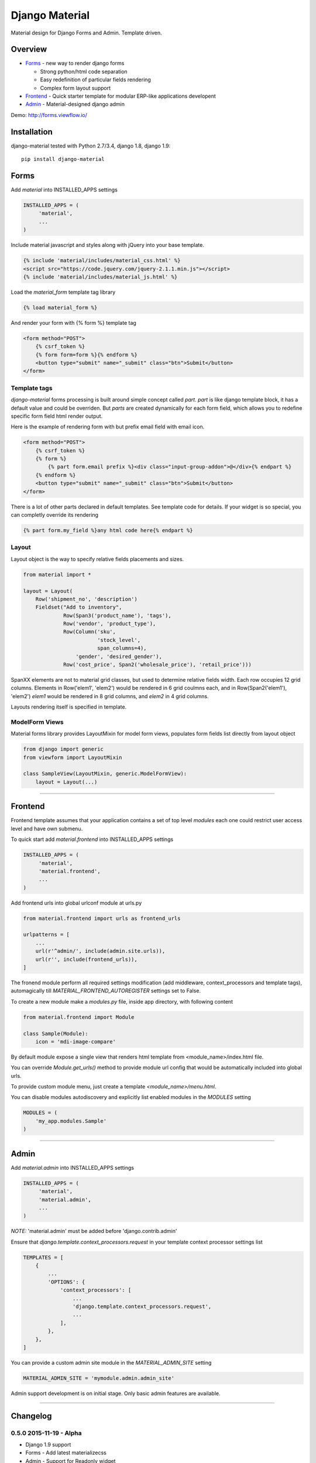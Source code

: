 ===============
Django Material
===============

Material design for Django Forms and Admin. Template driven.

.. image:: https://img.shields.io/pypi/v/django-material.svg
    :target: https://pypi.python.org/pypi/django-material

.. image:: https://travis-ci.org/viewflow/django-material.svg
    :target: https://travis-ci.org/viewflow/django-material
    
.. image:: https://badges.gitter.im/Join%20Chat.svg
   :alt: Join the chat at https://gitter.im/viewflow/django-material
   :target: https://gitter.im/viewflow/django-material?utm_source=badge&utm_medium=badge&utm_campaign=pr-badge&utm_content=badge


Overview
========

- Forms_ - new way to render django forms

  * Strong python/html code separation
  * Easy redefinition of particular fields rendering
  * Complex form layout support

- Frontend_ - Quick starter template for modular ERP-like applications developent

- Admin_ - Material-designed django admin

Demo: http://forms.viewflow.io/

.. image:: .screen.png
   :width: 400px

Installation
============

django-material tested with Python 2.7/3.4, django 1.8, django 1.9::

    pip install django-material


Forms
=====

Add `material` into INSTALLED_APPS settings 

.. code-block:: python

    INSTALLED_APPS = (
         'material',
         ...
    )

Include material javascript and styles along with jQuery into your base template.

.. code-block:: html

    {% include 'material/includes/material_css.html' %}
    <script src="https://code.jquery.com/jquery-2.1.1.min.js"></script>
    {% include 'material/includes/material_js.html' %}

Load the `material_form` template tag library

.. code-block:: html

        {% load material_form %}

And render your form with {% form %} template tag

.. code-block:: html

    <form method="POST">
        {% csrf_token %}
        {% form form=form %}{% endform %}
        <button type="submit" name="_submit" class="btn">Submit</button>
    </form>

Template tags
-------------

`django-material` forms processing is built around simple concept
called *part*. `part` is like django template block, it has a default
value and could be overriden.  But `parts` are created dynamically for
each form field, which allows you to redefine specific form field html
render output.

Here is the example of rendering form with but prefix email field with email icon.

.. code-block:: html

    <form method="POST">
        {% csrf_token %}
        {% form %}
            {% part form.email prefix %}<div class="input-group-addon">@</div>{% endpart %}
        {% endform %}
        <button type="submit" name="_submit" class="btn">Submit</button>
    </form>

There is a lot of other parts declared in default templates. See
template code for details.  If your widget is so special, you can
completly override its rendering 

.. code-block:: html

    {% part form.my_field %}any html code here{% endpart %}


Layout
------

Layout object is the way to specify relative fields placements and sizes.

.. code-block:: python

    from material import *

    layout = Layout(
        Row('shipment_no', 'description')
        Fieldset("Add to inventory",
                 Row(Span3('product_name'), 'tags'),
                 Row('vendor', 'product_type'),
                 Row(Column('sku',
                            'stock_level',
                            span_columns=4),
                     'gender', 'desired_gender'),
                 Row('cost_price', Span2('wholesale_price'), 'retail_price')))

SpanXX elements are not to material grid classes, but used to
determine relative fields width. Each row occupies 12 grid columns.
Elements in Row('elem1', 'elem2') would be rendered in 6 grid coulmns
each, and in Row(Span2('elem1'), 'elem2') `elem1` would be rendered in
8 grid columns, and `elem2` in 4 grid columns.

Layouts rendering itself is specified in template.


ModelForm Views
---------------

Material forms library provides  LayoutMixin for model form views, populates
form fields list directly from layout object

.. code-block:: python

    from django import generic
    from viewform import LayoutMixin

    class SampleView(LayoutMixin, generic.ModelFormView):
        layout = Layout(...)

****

Frontend
========

Frontend template assumes that your application contains a set of top level `modules`
each one could restrict user access level and have own submenu.

To quick start add `material.frontend` into INSTALLED_APPS settings 

.. code-block:: python

    INSTALLED_APPS = (
         'material',
         'material.frontend',
         ...
    )

Add frontend urls into global urlconf module at urls.py

.. code-block:: python

    from material.frontend import urls as frontend_urls

    urlpatterns = [
        ...
        url(r'^admin/', include(admin.site.urls)),
        url(r'', include(frontend_urls)),
    ]

The fronend module perform all required settings modification (add middleware, context_processors and template tags),
automagically till `MATERIAL_FRONTEND_AUTOREGISTER` settings set to False.

To create a new module make a `modules.py` file, inside app directory, with following content

.. code-block:: python

    from material.frontend import Module

    class Sample(Module):
        icon = 'mdi-image-compare'

By default module expose a single view that renders html template from <module_name>/index.html file.

You can override `Module.get_urls()` method to provide module url config that would be automatically included into
global urls.

To provide custom module menu, just create a template `<module_name>/menu.html`.

You can disable modules autodiscovery and explicitly list enabled modules in the `MODULES` setting

.. code-block:: python

    MODULES = (
        'my_app.modules.Sample'
    )

****

Admin
======

Add `material.admin` into INSTALLED_APPS settings 

.. code-block:: python

    INSTALLED_APPS = (
         'material',
         'material.admin',
         ...
    )

*NOTE:* 'material.admin' must be added before 'django.contrib.admin'

Ensure that `django.template.context_processors.request` in your template context processor settings list

.. code-block:: python

    TEMPLATES = [
        {
            ...
            'OPTIONS': {
                'context_processors': [
                    ...
                    'django.template.context_processors.request',
                    ...
                ],
            },
        },
    ]

You can provide a custom admin site module in the `MATERIAL_ADMIN_SITE` setting

.. code-block:: python

    MATERIAL_ADMIN_SITE = 'mymodule.admin.admin_site'

Admin support development is on initial stage. Only basic admin features are available.

****

Changelog
=========

0.5.0 2015-11-19 - Alpha
------------------------

* Django 1.9 support
* Forms - Add latest materializecss
* Admin - Support for Readonly widget
* Admin - Custom admin site support
* Admin - Proper lang_code for html
* Admin - Tabular inlines formset support
* Admin - Fk and Many2Many fields support
* Frontend - Integrate django-easy-pjax into the app
* Frontend - Cancel animation as soon as page loaded


0.4.0 2015-05-29 - Alpha
------------------------

* Forms - CheckboxSelectMultiple widgets with multi-column layout support
* Forms - TimeiInput widget support (thnks @Morozzzko)
* Forms - Dynamic formsets support 
* Admin - fix user change password form
* Frontend - support for smooth navigation back to initial page


0.3.0 2015-05-11 - Alpha
------------------------

* Migrated to new version of materializecss framework
* List all applications in admin navigation menu
* Added breadcrumbs in admin
* Custom material css and js cleanup
* New Frontend template
* Various widget rendering fixes (splitdatetime, empty selects)

0.2.1 2015-04-20 - Alpha
------------------------

* Fixed SplitDateTime widget rendering with empty value
* More consistent parts/variables names over widgets templates
* Fixed file field submition and validation
* Compact html output
* Added ellipses on long labels overflow


0.2.0 2015-04-03 - Alpha
------------------------
* Switched to material design
* Initial admin interface support


0.1.0 2014-11-05 - Alpha
------------------------

* First alpha version extracted from `Viewflow <http://viewflow.io>`_ library
* Basic django widgets support
